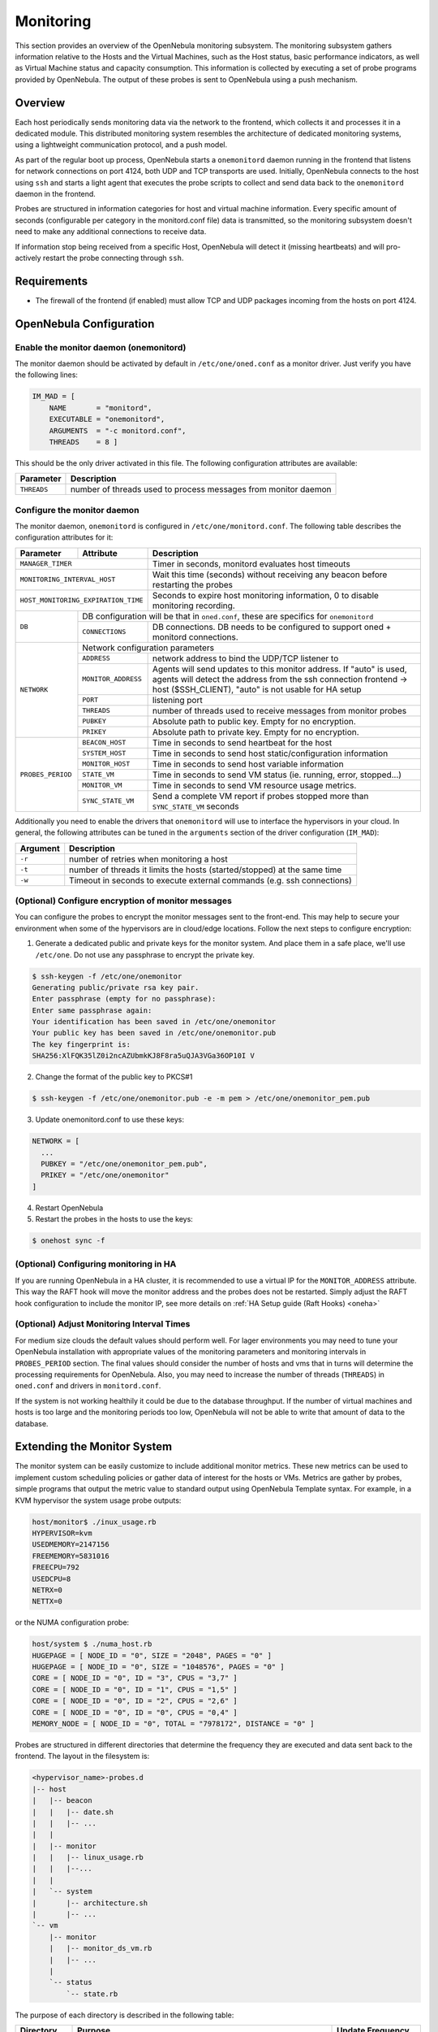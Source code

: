 .. _mon:
.. _imudppushg:

====================
Monitoring
====================

This section provides an overview of the OpenNebula monitoring subsystem. The monitoring subsystem gathers information relative to the Hosts and the Virtual Machines, such as the Host status, basic performance indicators, as well as Virtual Machine status and capacity consumption. This information is collected by executing a set of probe programs provided by OpenNebula. The output of these probes is sent to OpenNebula using a push mechanism.

Overview
==================

Each host periodically sends monitoring data via the network to the frontend, which collects it and processes it in a dedicated module. This distributed monitoring system resembles the architecture of dedicated monitoring systems, using a lightweight communication protocol, and a push model.

As part of the regular boot up process, OpenNebula starts a ``onemonitord`` daemon running in the frontend that listens for network connections on port 4124, both UDP and TCP transports are used. Initially, OpenNebula connects to the host using ``ssh`` and starts a light agent that executes the probe scripts to collect and send data back to the ``onemonitord`` daemon in the frontend.

Probes are structured in information categories for host and virtual machine information. Every specific amount of seconds (configurable per category in the monitord.conf file) data is transmitted, so the monitoring subsystem doesn't need to make any additional connections to receive data.

|image0|

If information stop being received from a specific Host, OpenNebula will detect it (missing heartbeats) and will pro-actively restart the probe connecting through ``ssh``.

Requirements
============

* The firewall of the frontend (if enabled) must allow TCP and UDP packages incoming from the hosts on port 4124.

OpenNebula Configuration
========================

Enable the monitor daemon (onemonitord)
---------------------------------------

The monitor daemon should be activated by default in ``/etc/one/oned.conf`` as a monitor driver. Just verify you have the following lines:

.. code::

    IM_MAD = [
        NAME       = "monitord",
        EXECUTABLE = "onemonitord",
        ARGUMENTS  = "-c monitord.conf",
        THREADS    = 8 ]

This should be the only driver activated in this file. The following configuration attributes are available:

+------------------+------------------------------------------------------------------------------------+
| Parameter        | Description                                                                        |
+==================+====================================================================================+
| ``THREADS``      | number of threads used to process messages from monitor daemon                     |
+------------------+------------------------------------------------------------------------------------+

.. _mon_conf:

Configure the monitor daemon
----------------------------

The monitor daemon, ``onemonitord`` is configured in ``/etc/one/monitord.conf``. The following table describes the configuration attributes for it:

+---------------------+---------------------+------------------------------------------------------------------------------------+
| Parameter           | Attribute           | Description                                                                        |
+=====================+=====================+====================================================================================+
| ``MANAGER_TIMER``                         | Timer in seconds, monitord evaluates host timeouts                                 |
+---------------------+---------------------+------------------------------------------------------------------------------------+
| ``MONITORING_INTERVAL_HOST``              | Wait this time (seconds) without receiving any beacon before restarting the probes |
+---------------------+---------------------+------------------------------------------------------------------------------------+
| ``HOST_MONITORING_EXPIRATION_TIME``       | Seconds to expire host monitoring information, 0 to disable monitoring recording.  |
+---------------------+---------------------+------------------------------------------------------------------------------------+
| ``DB``              |  DB configuration will be that in ``oned.conf``, these are specifics for ``onemonitord``                 |
+                     +---------------------+------------------------------------------------------------------------------------+
|                     | ``CONNECTIONS``     | DB connections. DB needs to be configured to support oned + monitord connections.  |
+---------------------+---------------------+------------------------------------------------------------------------------------+
|  ``NETWORK``        | Network configuration parameters                                                                         |
|                     +---------------------+------------------------------------------------------------------------------------+
|                     | ``ADDRESS``         | network address to bind the UDP/TCP listener to                                    |
|                     +---------------------+------------------------------------------------------------------------------------+
|                     | ``MONITOR_ADDRESS`` | Agents will send updates to this monitor address.                                  |
|                     |                     | If "auto" is used, agents will detect the address from the ssh connection          |
|                     |                     | frontend -> host ($SSH_CLIENT), "auto" is not usable for HA setup                  |
|                     +---------------------+------------------------------------------------------------------------------------+
|                     | ``PORT``            | listening port                                                                     |
|                     +---------------------+------------------------------------------------------------------------------------+
|                     | ``THREADS``         | number of threads used to receive messages from monitor probes                     |
|                     +---------------------+------------------------------------------------------------------------------------+
|                     | ``PUBKEY``          | Absolute path to public key. Empty for no encryption.                              |
|                     +---------------------+------------------------------------------------------------------------------------+
|                     | ``PRIKEY``          | Absolute path to private key. Empty for no encryption.                             |
+---------------------+---------------------+------------------------------------------------------------------------------------+
| ``PROBES_PERIOD``   | ``BEACON_HOST``     | Time in seconds to send heartbeat for the host                                     |
|                     +---------------------+------------------------------------------------------------------------------------+
|                     | ``SYSTEM_HOST``     | Time in seconds to send host static/configuration information                      |
|                     +---------------------+------------------------------------------------------------------------------------+
|                     | ``MONITOR_HOST``    | Time in seconds to send host variable information                                  |
|                     +---------------------+------------------------------------------------------------------------------------+
|                     | ``STATE_VM``        | Time in seconds to send VM status (ie. running, error, stopped...)                 |
|                     +---------------------+------------------------------------------------------------------------------------+
|                     | ``MONITOR_VM``      | Time in seconds to send VM resource usage metrics.                                 |
|                     +---------------------+------------------------------------------------------------------------------------+
|                     | ``SYNC_STATE_VM``   | Send a complete VM report if probes stopped more than ``SYNC_STATE_VM`` seconds    |
+---------------------+---------------------+------------------------------------------------------------------------------------+

Additionally you need to enable the drivers that ``onemonitord`` will use to interface the hypervisors in your cloud. In general, the following attributes can be tuned in the ``arguments`` section of the driver configuration (``IM_MAD``):

+-----------+------------------------------------------------------------------------------------+
| Argument  | Description                                                                        |
+===========+====================================================================================+
| ``-r``    | number of retries when monitoring a host                                           |
+-----------+------------------------------------------------------------------------------------+
| ``-t``    | number of threads it limits the hosts (started/stopped) at the same time           |
+-----------+------------------------------------------------------------------------------------+
| ``-w``    | Timeout in seconds to execute external commands (e.g. ssh connections)             |
+-----------+------------------------------------------------------------------------------------+

(Optional) Configure encryption of monitor messages
----------------------------------------------------

You can configure the probes to encrypt the monitor messages sent to the front-end. This may help to secure your environment when some of the hypervisors are in cloud/edge locations. Follow the next steps to configure encryption:

1. Generate a dedicated public and private keys for the monitor system. And place them in a safe place, we'll use ``/etc/one``. Do not use any passphrase to encrypt the private key.

.. code::

    $ ssh-keygen -f /etc/one/onemonitor
    Generating public/private rsa key pair.
    Enter passphrase (empty for no passphrase):
    Enter same passphrase again:
    Your identification has been saved in /etc/one/onemonitor
    Your public key has been saved in /etc/one/onemonitor.pub
    The key fingerprint is:
    SHA256:XlFQK35lZ0i2ncAZUbmkKJ8F8ra5uQJA3VGa36OP10I V

2. Change the format of the public key to PKCS#1

.. code::

    $ ssh-keygen -f /etc/one/onemonitor.pub -e -m pem > /etc/one/onemonitor_pem.pub

3. Update onemonitord.conf to use these keys:

.. code::

    NETWORK = [
      ...
      PUBKEY = "/etc/one/onemonitor_pem.pub",
      PRIKEY = "/etc/one/onemonitor"
    ]

4. Restart OpenNebula
5. Restart the probes in the hosts to use the keys:

.. code::

    $ onehost sync -f

(Optional) Configuring monitoring in HA
------------------------------------------

If you are running OpenNebula in a HA cluster, it is recommended to use a virtual IP for the ``MONITOR_ADDRESS`` attribute. This way the RAFT hook will move the monitor address and the probes does not be restarted. Simply adjust the RAFT hook configuration to include the monitor IP, see more details on :ref:`HA Setup guide (Raft Hooks) <oneha>`

(Optional) Adjust Monitoring Interval Times
-------------------------------------------

For medium size clouds the default values should perform well. For lager environments you may need to tune your OpenNebula installation with appropriate values of the monitoring parameters and monitoring intervals in ``PROBES_PERIOD`` section. The final values should consider the number of hosts and vms that in turns will determine the processing requirements for OpenNebula. Also, you may need to increase the number of threads (``THREADS``) in ``oned.conf`` and drivers in ``monitord.conf``.

If the system is not working healthily it could be due to the database throughput. If the number of virtual machines and hosts is too large and the monitoring periods too low, OpenNebula will not be able to write that amount of data to the database.

Extending the Monitor System
============================

The monitor system can be easily customize to include additional monitor metrics. These new metrics can be used to implement custom scheduling policies or gather data of interest for the hosts or VMs. Metrics are gather by probes, simple programs that output the metric value to standard output using OpenNebula Template syntax. For example, in a KVM hypervisor the system usage probe outputs:

.. code::

    host/monitor$ ./inux_usage.rb
    HYPERVISOR=kvm
    USEDMEMORY=2147156
    FREEMEMORY=5831016
    FREECPU=792
    USEDCPU=8
    NETRX=0
    NETTX=0

or the NUMA configuration probe:

.. code::

    host/system $ ./numa_host.rb
    HUGEPAGE = [ NODE_ID = "0", SIZE = "2048", PAGES = "0" ]
    HUGEPAGE = [ NODE_ID = "0", SIZE = "1048576", PAGES = "0" ]
    CORE = [ NODE_ID = "0", ID = "3", CPUS = "3,7" ]
    CORE = [ NODE_ID = "0", ID = "1", CPUS = "1,5" ]
    CORE = [ NODE_ID = "0", ID = "2", CPUS = "2,6" ]
    CORE = [ NODE_ID = "0", ID = "0", CPUS = "0,4" ]
    MEMORY_NODE = [ NODE_ID = "0", TOTAL = "7978172", DISTANCE = "0" ]

Probes are structured in different directories that determine the frequency they are executed and data sent back to the frontend. The layout in the filesystem is:

.. code::

    <hypervisor_name>-probes.d
    |-- host
    |   |-- beacon
    |   |   |-- date.sh
    |   |   |-- ...
    |   |
    |   |-- monitor
    |   |   |-- linux_usage.rb
    |   |   |--...
    |   |
    |   `-- system
    |       |-- architecture.sh
    |       |-- ...
    `-- vm
        |-- monitor
        |   |-- monitor_ds_vm.rb
        |   |-- ...
        |
        `-- status
            `-- state.rb

The purpose of each directory is described in the following table:

+------------------+------------------------------------------------------------------------------------------------------------------+---------------------+
| Directory        | Purpose                                                                                                          | Update Frequency    |
+==================+==================================================================================================================+=====================+
| ``host/beacon``  | Heartbeat & watchdog to collect rouge probe processes                                                            | BEACON_HOST (30s)   |
+------------------+------------------------------------------------------------------------------------------------------------------+---------------------+
| ``host/monitor`` | Monitor information (variable) (e.g. memory usage) stored in ``HOST/MONITORING``                                 | MONITOR_HOST (120s) |
+------------------+------------------------------------------------------------------------------------------------------------------+---------------------+
| ``host/system``  | General quasi-static information about the host (e.g. NUMA nodes) stored in ``HOST/TEMPLATE`` and ``HOST/SHARE`` | SYSTEM_HOST (600s)  |
+------------------+------------------------------------------------------------------------------------------------------------------+---------------------+
| ``vm/monitor``   | Monitor information (variable) (e.g. used cpu, network usage) stored in ``VM/MONITORING``                        | MONITOR_VM (30s)    |
+------------------+------------------------------------------------------------------------------------------------------------------+---------------------+
| ``vm/state``     | State change notification, only send when a change is detected                                                   | STATE_VM (30s)      |
+------------------+------------------------------------------------------------------------------------------------------------------+---------------------+

If you need to add custom metrics the procedure is:

1. Develop a program that gathers the metric and output it in stdout
2. Place the program in the target directory, depending on the nature and object it should be one of ``host/monitor``, ``host/system`` or ``vm/monitor``. You should not modify probes in the other directories.
3. Increment the VERSION number in ``/var/lib/one/remotes/VERSION``
4. Distribute changes to the hosts by running ``onehost sync``.

.. _monitoring_troubleshooting:

Troubleshooting
===============

.. important:: When debuging the monitor system we recomend to increase the DEBUG level for both oned and monitord, and restart OpenNebula

Healthy Monitoring System
-------------------------

Default location for monitoring log file is ``/var/log/one/monitor.log``.  Every (approximately) configured monitor period OpenNebula is receiving the monitoring data of every Virtual Machine and of a host like such:

.. code::

    Sun Mar 15 22:12:15 2020 [Z0][HMM][I]: Successfully monitored VM: 0
    Sun Mar 15 22:13:10 2020 [Z0][HMM][I]: Successfully monitored host: 0
    Sun Mar 15 22:13:45 2020 [Z0][HMM][I]: Successfully monitored VM: 2
    Sun Mar 15 22:15:10 2020 [Z0][HMM][I]: Successfully monitored host: 1

However, if in ``monitor.log`` a host is being monitored **actively** periodically (every ``MONITORING_INTERVAL_HOST`` seconds) then the monitorization is **not** working correctly:

.. code::

    Sun Mar 15 22:31:55 2020 [Z0][HMM][D]: Monitoring host localhost(0)
    Sun Mar 15 22:31:59 2020 [Z0][HMM][D]: Start monitor success, host: 0
    Sun Mar 15 22:35:10 2020 [Z0][HMM][D]: Monitoring host localhost(0)
    Sun Mar 15 22:35:19 2020 [Z0][HMM][D]: Start monitor success, host: 0

If this is the case it's probably because Monitor Daemon doesn't receive any data from probes, could be caused by wrong UDP settings. You should not see restarting of monitor process

Monitoring Probes
-----------------

For the troubleshooting of errors produced during the execution of the monitoring probes, try to execute them directly through the command line as oneadmin in the hosts. Information about malformed messages should be reported in ``oned.log`` or ``monitord.log``


.. |image0| image:: /images/collector.png
